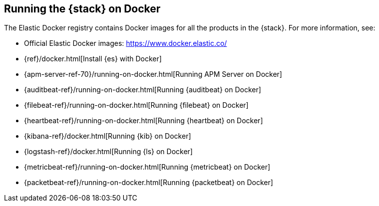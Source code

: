 [[get-started-docker]]
== Running the {stack} on Docker

The Elastic Docker registry contains Docker images for all the products in the 
{stack}. For more information, see:

* Official Elastic Docker images: https://www.docker.elastic.co/
* {ref}/docker.html[Install {es} with Docker]
* {apm-server-ref-70}/running-on-docker.html[Running APM Server on Docker]
* {auditbeat-ref}/running-on-docker.html[Running {auditbeat} on Docker]
* {filebeat-ref}/running-on-docker.html[Running {filebeat} on Docker]
* {heartbeat-ref}/running-on-docker.html[Running {heartbeat} on Docker]
* {kibana-ref}/docker.html[Running {kib} on Docker] 
* {logstash-ref}/docker.html[Running {ls} on Docker]
* {metricbeat-ref}/running-on-docker.html[Running {metricbeat} on Docker]
* {packetbeat-ref}/running-on-docker.html[Running {packetbeat} on Docker]



